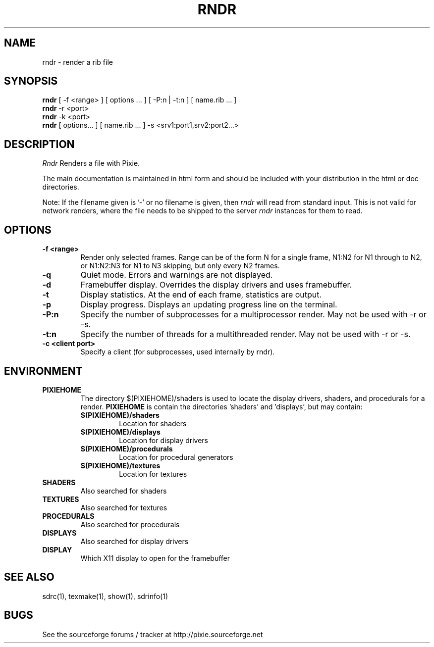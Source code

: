 .TH RNDR 1
.SH NAME
rndr \- render a rib file
.SH SYNOPSIS
\fBrndr\fR [ -f <range> ] [ options ... ] [ -P:n | -t:n ] [ name.rib ...  ]
.br
\fBrndr\fR -r <port>
.br
\fBrndr\fR -k <port>
.br
\fBrndr\fR [ options... ] [ name.rib ...  ] -s <srv1:port1,srv2:port2...>
.SH DESCRIPTION
.I  Rndr
Renders a file with Pixie.
.P
The main documentation is maintained in html form
and should be included with your distribution in the html or doc directories.
.P
Note: If the filename given is '-' or no filename is given, then 
.I	rndr
will read from standard input.  This is not valid for network renders, where the
file needs to be shipped to the server
.I rndr
instances for them to read.
.SH OPTIONS
.TP
.B \-f <range>
Render only selected frames.  Range can be of the form N for a single frame, N1:N2
for N1 through to N2, or N1:N2:N3 for N1 to N3 skipping, but only every N2 frames.
.TP
.B \-q
Quiet mode.  Errors and warnings are not displayed.
.TP
.B \-d
Framebuffer display.  Overrides the display drivers and uses framebuffer.
.TP
.B \-t
Display statistics.  At the end of each frame, statistics are output.
.TP
.B \-p
Display progress.  Displays an updating progress line on the terminal.
.TP
.B \-P:n
Specify the number of subprocesses for a multiprocessor render.  May not be used with -r
or -s.
.TP
.B \-t:n
Specify the number of threads for a multithreaded render.  May not be used with -r or -s.
.TP
.B \-c <client port>
Specify a client (for subprocesses, used internally by rndr).
.SH ENVIRONMENT
.TP
.B PIXIEHOME
The directory $(PIXIEHOME)/shaders is used to locate the display drivers, shaders, and
procedurals for a render.  
.B PIXIEHOME
is contain the directories 'shaders' and 'displays', but may contain:
.RS
.TP
.B $(PIXIEHOME)/shaders
Location for shaders
.TP
.B $(PIXIEHOME)/displays
Location for display drivers
.TP
.B $(PIXIEHOME)/procedurals
Location for procedural generators
.TP
.B $(PIXIEHOME)/textures
Location for textures
.RE
.TP
.B SHADERS
Also searched for shaders
.TP
.B TEXTURES
Also searched for textures
.TP
.B PROCEDURALS
Also searched for procedurals
.TP
.B DISPLAYS
Also searched for display drivers
.TP
.B DISPLAY
Which X11 display to open for the framebuffer
.SH "SEE ALSO"
sdrc(1), texmake(1), show(1), sdrinfo(1)
.SH BUGS
See the sourceforge forums / tracker at http://pixie.sourceforge.net

